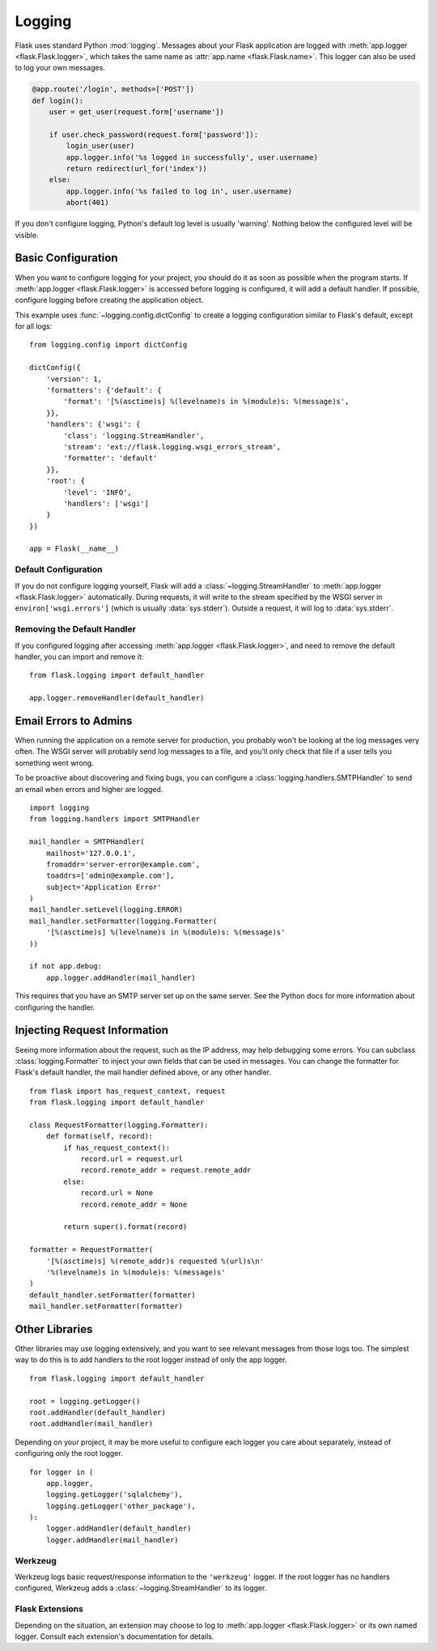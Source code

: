 Logging
=======

Flask uses standard Python :mod:`logging`. Messages about your Flask
application are logged with :meth:`app.logger <flask.Flask.logger>`,
which takes the same name as :attr:`app.name <flask.Flask.name>`. This
logger can also be used to log your own messages.

.. code-block:: python

    @app.route('/login', methods=['POST'])
    def login():
        user = get_user(request.form['username'])

        if user.check_password(request.form['password']):
            login_user(user)
            app.logger.info('%s logged in successfully', user.username)
            return redirect(url_for('index'))
        else:
            app.logger.info('%s failed to log in', user.username)
            abort(401)

If you don't configure logging, Python's default log level is usually
'warning'. Nothing below the configured level will be visible.


Basic Configuration
-------------------

When you want to configure logging for your project, you should do it as soon
as possible when the program starts. If :meth:`app.logger <flask.Flask.logger>`
is accessed before logging is configured, it will add a default handler. If
possible, configure logging before creating the application object.

This example uses :func:`~logging.config.dictConfig` to create a logging
configuration similar to Flask's default, except for all logs::

    from logging.config import dictConfig

    dictConfig({
        'version': 1,
        'formatters': {'default': {
            'format': '[%(asctime)s] %(levelname)s in %(module)s: %(message)s',
        }},
        'handlers': {'wsgi': {
            'class': 'logging.StreamHandler',
            'stream': 'ext://flask.logging.wsgi_errors_stream',
            'formatter': 'default'
        }},
        'root': {
            'level': 'INFO',
            'handlers': ['wsgi']
        }
    })

    app = Flask(__name__)


Default Configuration
`````````````````````

If you do not configure logging yourself, Flask will add a
:class:`~logging.StreamHandler` to :meth:`app.logger <flask.Flask.logger>`
automatically. During requests, it will write to the stream specified by the
WSGI server in ``environ['wsgi.errors']`` (which is usually
:data:`sys.stderr`). Outside a request, it will log to :data:`sys.stderr`.


Removing the Default Handler
````````````````````````````

If you configured logging after accessing
:meth:`app.logger <flask.Flask.logger>`, and need to remove the default
handler, you can import and remove it::

    from flask.logging import default_handler

    app.logger.removeHandler(default_handler)


Email Errors to Admins
----------------------

When running the application on a remote server for production, you probably
won't be looking at the log messages very often. The WSGI server will probably
send log messages to a file, and you'll only check that file if a user tells
you something went wrong.

To be proactive about discovering and fixing bugs, you can configure a
:class:`logging.handlers.SMTPHandler` to send an email when errors and higher
are logged. ::

    import logging
    from logging.handlers import SMTPHandler

    mail_handler = SMTPHandler(
        mailhost='127.0.0.1',
        fromaddr='server-error@example.com',
        toaddrs=['admin@example.com'],
        subject='Application Error'
    )
    mail_handler.setLevel(logging.ERROR)
    mail_handler.setFormatter(logging.Formatter(
        '[%(asctime)s] %(levelname)s in %(module)s: %(message)s'
    ))

    if not app.debug:
        app.logger.addHandler(mail_handler)

This requires that you have an SMTP server set up on the same server. See the
Python docs for more information about configuring the handler.


Injecting Request Information
-----------------------------

Seeing more information about the request, such as the IP address, may help
debugging some errors. You can subclass :class:`logging.Formatter` to inject
your own fields that can be used in messages. You can change the formatter for
Flask's default handler, the mail handler defined above, or any other
handler. ::

    from flask import has_request_context, request
    from flask.logging import default_handler

    class RequestFormatter(logging.Formatter):
        def format(self, record):
            if has_request_context():
                record.url = request.url
                record.remote_addr = request.remote_addr
            else:
                record.url = None
                record.remote_addr = None

            return super().format(record)

    formatter = RequestFormatter(
        '[%(asctime)s] %(remote_addr)s requested %(url)s\n'
        '%(levelname)s in %(module)s: %(message)s'
    )
    default_handler.setFormatter(formatter)
    mail_handler.setFormatter(formatter)


Other Libraries
---------------

Other libraries may use logging extensively, and you want to see relevant
messages from those logs too. The simplest way to do this is to add handlers
to the root logger instead of only the app logger. ::

    from flask.logging import default_handler

    root = logging.getLogger()
    root.addHandler(default_handler)
    root.addHandler(mail_handler)

Depending on your project, it may be more useful to configure each logger you
care about separately, instead of configuring only the root logger. ::

    for logger in (
        app.logger,
        logging.getLogger('sqlalchemy'),
        logging.getLogger('other_package'),
    ):
        logger.addHandler(default_handler)
        logger.addHandler(mail_handler)


Werkzeug
````````

Werkzeug logs basic request/response information to the ``'werkzeug'`` logger.
If the root logger has no handlers configured, Werkzeug adds a
:class:`~logging.StreamHandler` to its logger.


Flask Extensions
````````````````

Depending on the situation, an extension may choose to log to
:meth:`app.logger <flask.Flask.logger>` or its own named logger. Consult each
extension's documentation for details.
